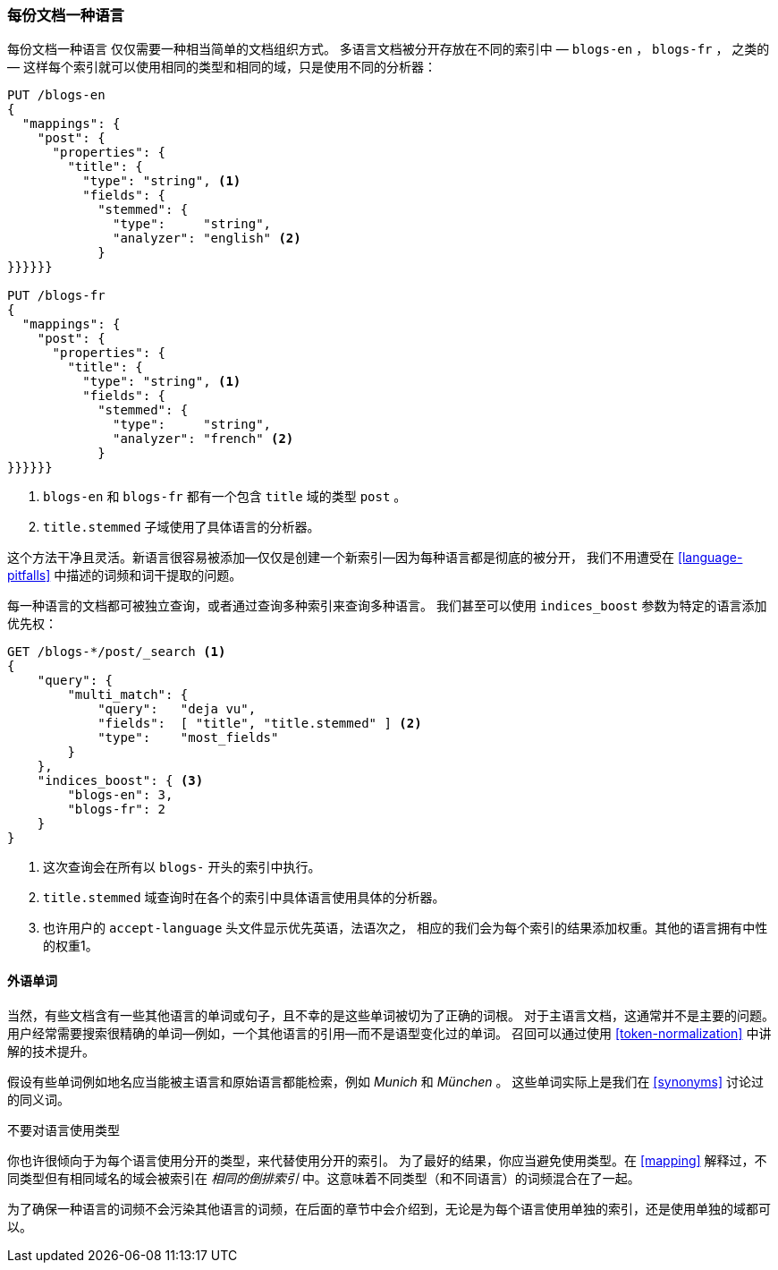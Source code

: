 [[one-lang-docs]]
=== 每份文档一种语言

每份文档一种语言 ((("languages", "one language per document")))((("indices", "documents in different languages")))仅仅需要一种相当简单的文档组织方式。
多语言文档被分开存放在不同的索引中 &#x2014; `blogs-en` ，
`blogs-fr` ， 之类的 &#x2014; 这样每个索引就可以使用相同的类型和相同的域，只是使用不同的分析器：



[source,js]
--------------------------------------------------
PUT /blogs-en
{
  "mappings": {
    "post": {
      "properties": {
        "title": {
          "type": "string", <1>
          "fields": {
            "stemmed": {
              "type":     "string",
              "analyzer": "english" <2>
            }
}}}}}}

PUT /blogs-fr
{
  "mappings": {
    "post": {
      "properties": {
        "title": {
          "type": "string", <1>
          "fields": {
            "stemmed": {
              "type":     "string",
              "analyzer": "french" <2>
            }
}}}}}}
--------------------------------------------------

<1> `blogs-en` 和 `blogs-fr` 都有一个包含 `title` 域的类型 `post` 。

<2> `title.stemmed` 子域使用了具体语言的分析器。


这个方法干净且灵活。新语言很容易被添加--仅仅是创建一个新索引--因为每种语言都是彻底的被分开，
我们不用遭受在 <<language-pitfalls>> 中描述的词频和词干提取的问题。


每一种语言的文档都可被独立查询，或者通过查询多种索引来查询多种语言。
我们甚至可以使用 `indices_boost` 参数为特定的语言添加优先权((("indices_boost parameter", "specifying preference for a specific language")))：


[source,js]
--------------------------------------------------
GET /blogs-*/post/_search <1>
{
    "query": {
        "multi_match": {
            "query":   "deja vu",
            "fields":  [ "title", "title.stemmed" ] <2>
            "type":    "most_fields"
        }
    },
    "indices_boost": { <3>
        "blogs-en": 3,
        "blogs-fr": 2
    }
}
--------------------------------------------------

<1> 这次查询会在所有以 `blogs-` 开头的索引中执行。

<2>  `title.stemmed` 域查询时在各个的索引中具体语言使用具体的分析器。

<3> 也许用户的 `accept-language` 头文件显示优先英语，法语次之， 相应的我们会为每个索引的结果添加权重。其他的语言拥有中性的权重1。

==== 外语单词


当然，有些文档含有一些其他语言的单词或句子，且不幸的是这些单词被切为了正确的词根。
对于主语言文档，这通常并不是主要的问题。用户经常需要搜索很精确的单词--例如，一个其他语言的引用--而不是语型变化过的单词。
召回可以通过使用 <<token-normalization>> 中讲解的技术提升。



假设有些单词例如地名应当能被主语言和原始语言都能检索，例如 _Munich_ 和 _München_ 。
这些单词实际上是我们在 <<synonyms>> 讨论过的同义词。


.不要对语言使用类型
*************************************************
你也许很倾向于为每个语言使用分开的类型，((("types", "not using for languages")))((("languages", "not using types for")))来代替使用分开的索引。
为了最好的结果，你应当避免使用类型。在 <<mapping>> 解释过，不同类型但有相同域名的域会被索引在 _相同的倒排索引_ 中。这意味着不同类型（和不同语言）的词频混合在了一起。

为了确保一种语言的词频不会污染其他语言的词频，在后面的章节中会介绍到，无论是为每个语言使用单独的索引，还是使用单独的域都可以。

*************************************************
